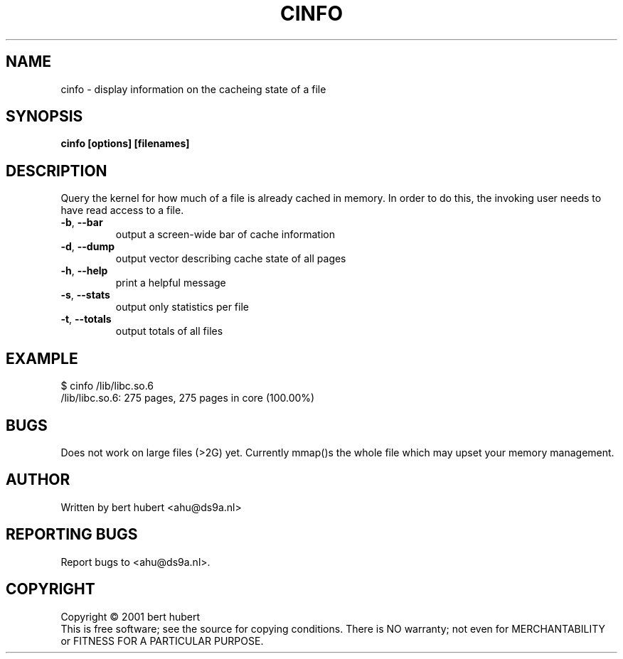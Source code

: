 .TH CINFO "1" "June 2001" "cinfo 0.1" "bert hubert "
.SH NAME
cinfo \- display information on the cacheing state of a file
.SH SYNOPSIS
.B cinfo [options] [filenames]
.SH DESCRIPTION
.\" Add any additional description here
.PP
Query the kernel for how much of a file is already cached in memory. In
order to do this, the invoking user needs to have read access to a file.

.TP
\fB\-b\fR, \fB\-\-bar\fR
output a screen-wide bar of cache information
.TP
\fB\-d\fR, \fB\-\-dump\fR
output vector describing cache state of all pages

.TP
\fB\-h\fR, \fB\-\-help\fR
print a helpful message

.TP
\fB\-s\fR, \fB\-\-stats\fR
output only statistics per file

.TP
\fB\-t\fR, \fB\-\-totals\fR
output totals of all files



.SH EXAMPLE
$ cinfo /lib/libc.so.6
.br
/lib/libc.so.6: 275 pages, 275 pages in core (100.00%)
.SH BUGS
Does not work on large files (>2G) yet. Currently mmap()s the whole file
which may upset your memory management.
.SH AUTHOR
Written by bert hubert <ahu@ds9a.nl>
.SH "REPORTING BUGS"
Report bugs to <ahu@ds9a.nl>.
.SH COPYRIGHT
Copyright \(co 2001 bert hubert
.br
This is free software; see the source for copying conditions.  There is NO
warranty; not even for MERCHANTABILITY or FITNESS FOR A PARTICULAR PURPOSE.
